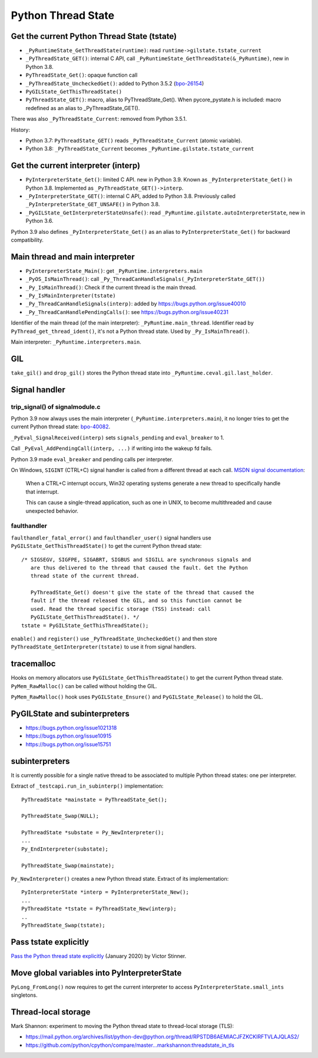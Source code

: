 .. _pystate:

+++++++++++++++++++
Python Thread State
+++++++++++++++++++

Get the current Python Thread State (tstate)
============================================

* ``_PyRuntimeState_GetThreadState(runtime)``:
  read ``runtime->gilstate.tstate_current``
* ``_PyThreadState_GET()``: internal C API,
  call ``_PyRuntimeState_GetThreadState(&_PyRuntime)``, new in Python 3.8.
* ``PyThreadState_Get()``: opaque function call
* ``_PyThreadState_UncheckedGet()``: added to Python 3.5.2
  (`bpo-26154 <https://bugs.python.org/issue26154>`_)
* ``PyGILState_GetThisThreadState()``
* ``PyThreadState_GET()``: macro, alias to PyThreadState_Get().
  When pycore_pystate.h is included: macro redefined as an alias to
  _PyThreadState_GET().

There was also ``_PyThreadState_Current``: removed from Python 3.5.1.

History:

* Python 3.7: ``PyThreadState_GET()`` reads ``_PyThreadState_Current`` (atomic
  variable).
* Python 3.8: ``_PyThreadState_Current`` becomes
  ``_PyRuntime.gilstate.tstate_current``


Get the current interpreter (interp)
====================================

* ``PyInterpreterState_Get()``: limited C API. new in Python 3.9.
  Known as ``_PyInterpreterState_Get()`` in Python 3.8.
  Implemented as ``_PyThreadState_GET()->interp``.
* ``_PyInterpreterState_GET()``: internal C API, added to Python 3.8.
  Previously called ``_PyInterpreterState_GET_UNSAFE()`` in Python 3.8.
* ``_PyGILState_GetInterpreterStateUnsafe()``: read
  ``_PyRuntime.gilstate.autoInterpreterState``, new in Python 3.6.

Python 3.9 also defines ``_PyInterpreterState_Get()`` as an alias to
``PyInterpreterState_Get()`` for backward compatibility.


Main thread and main interpreter
================================

* ``PyInterpreterState_Main()``: get ``_PyRuntime.interpreters.main``
* ``_PyOS_IsMainThread()``: call ``_Py_ThreadCanHandleSignals(_PyInterpreterState_GET())``
* ``_Py_IsMainThread()``: Check if the current thread is the main thread.
* ``_Py_IsMainInterpreter(tstate)``
* ``_Py_ThreadCanHandleSignals(interp)``: added by https://bugs.python.org/issue40010
* ``_Py_ThreadCanHandlePendingCalls()``: see https://bugs.python.org/issue40231

Identifier of the main thread (of the main interpreter):
``_PyRuntime.main_thread``.  Identifier read by
``PyThread_get_thread_ident()``, it's not a Python thread state. Used
by ``_Py_IsMainThread()``.

Main interpreter: ``_PyRuntime.interpreters.main``.


GIL
===


``take_gil()`` and ``drop_gil()`` stores the Python thread state into
``_PyRuntime.ceval.gil.last_holder``.


Signal handler
==============

trip_signal() of signalmodule.c
-------------------------------

Python 3.9 now always uses the main interpreter (``_PyRuntime.interpreters.main``),
it no longer tries to get the current Python thread state:
`bpo-40082 <https://bugs.python.org/issue40082>`_.

``_PyEval_SignalReceived(interp)`` sets ``signals_pending`` and
``eval_breaker`` to 1.

Call ``_PyEval_AddPendingCall(interp, ...)`` if writing into the wakeup fd
fails.

Python 3.9 made ``eval_breaker`` and pending calls per interpreter.

On Windows, ``SIGINT`` (CTRL+C) signal handler is called from a different
thread at each call. `MSDN signal documentation
<https://docs.microsoft.com/en-us/previous-versions/xdkz3x12(v%3Dvs.140)>`__:

    When a CTRL+C interrupt occurs, Win32 operating systems generate a new
    thread to specifically handle that interrupt.

    This can cause a single-thread application, such as one in UNIX, to become
    multithreaded and cause unexpected behavior.

faulthandler
------------

``faulthandler_fatal_error()`` and ``faulthandler_user()`` signal handlers use
``PyGILState_GetThisThreadState()`` to get the current Python thread state::

    /* SIGSEGV, SIGFPE, SIGABRT, SIGBUS and SIGILL are synchronous signals and
       are thus delivered to the thread that caused the fault. Get the Python
       thread state of the current thread.

       PyThreadState_Get() doesn't give the state of the thread that caused the
       fault if the thread released the GIL, and so this function cannot be
       used. Read the thread specific storage (TSS) instead: call
       PyGILState_GetThisThreadState(). */
    tstate = PyGILState_GetThisThreadState();

``enable()`` and ``register()`` use ``_PyThreadState_UncheckedGet()`` and then
store ``PyThreadState_GetInterpreter(tstate)`` to use it from signal handlers.


tracemalloc
===========

Hooks on memory allocators use ``PyGILState_GetThisThreadState()`` to get the
current Python thread state. ``PyMem_RawMalloc()`` can be called without
holding the GIL.

``PyMem_RawMalloc()`` hook uses ``PyGILState_Ensure()`` and
``PyGILState_Release()`` to hold the GIL.


PyGILState and subinterpreters
==============================

* https://bugs.python.org/issue1021318
* https://bugs.python.org/issue10915
* https://bugs.python.org/issue15751


subinterpreters
===============

It is currently possible for a single native thread to be associated to
multiple Python thread states: one per interpreter.

Extract of ``_testcapi.run_in_subinterp()`` implementation::


    PyThreadState *mainstate = PyThreadState_Get();

    PyThreadState_Swap(NULL);

    PyThreadState *substate = Py_NewInterpreter();
    ...
    Py_EndInterpreter(substate);

    PyThreadState_Swap(mainstate);

``Py_NewInterpreter()`` creates a new Python thread state. Extract of its
implementation::

    PyInterpreterState *interp = PyInterpreterState_New();
    ...
    PyThreadState *tstate = PyThreadState_New(interp);
    ..
    PyThreadState_Swap(tstate);


Pass tstate explicitly
======================

`Pass the Python thread state explicitly
<https://vstinner.github.io/cpython-pass-tstate.html>`_ (January 2020) by
Victor Stinner.


Move global variables into PyInterpreterState
=============================================

``PyLong_FromLong()`` now requires to get the current interpreter to access
``PyInterpreterState.small_ints`` singletons.


Thread-local storage
====================

Mark Shannon: experiment to moving the Python thread state to thread-local
storage (TLS):

* https://mail.python.org/archives/list/python-dev@python.org/thread/RPSTDB6AEMIACJFZKCKIRFTVLAJQLAS2/
* https://github.com/python/cpython/compare/master...markshannon:threadstate_in_tls
